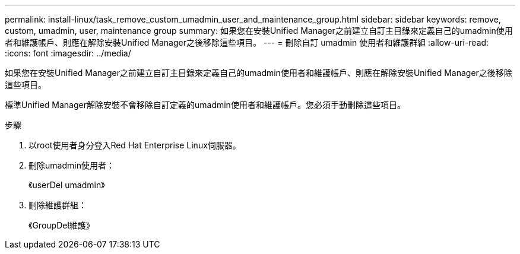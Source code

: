 ---
permalink: install-linux/task_remove_custom_umadmin_user_and_maintenance_group.html 
sidebar: sidebar 
keywords: remove, custom, umadmin, user, maintenance group 
summary: 如果您在安裝Unified Manager之前建立自訂主目錄來定義自己的umadmin使用者和維護帳戶、則應在解除安裝Unified Manager之後移除這些項目。 
---
= 刪除自訂 umadmin 使用者和維護群組
:allow-uri-read: 
:icons: font
:imagesdir: ../media/


[role="lead"]
如果您在安裝Unified Manager之前建立自訂主目錄來定義自己的umadmin使用者和維護帳戶、則應在解除安裝Unified Manager之後移除這些項目。

標準Unified Manager解除安裝不會移除自訂定義的umadmin使用者和維護帳戶。您必須手動刪除這些項目。

.步驟
. 以root使用者身分登入Red Hat Enterprise Linux伺服器。
. 刪除umadmin使用者：
+
《userDel umadmin》

. 刪除維護群組：
+
《GroupDel維護》


